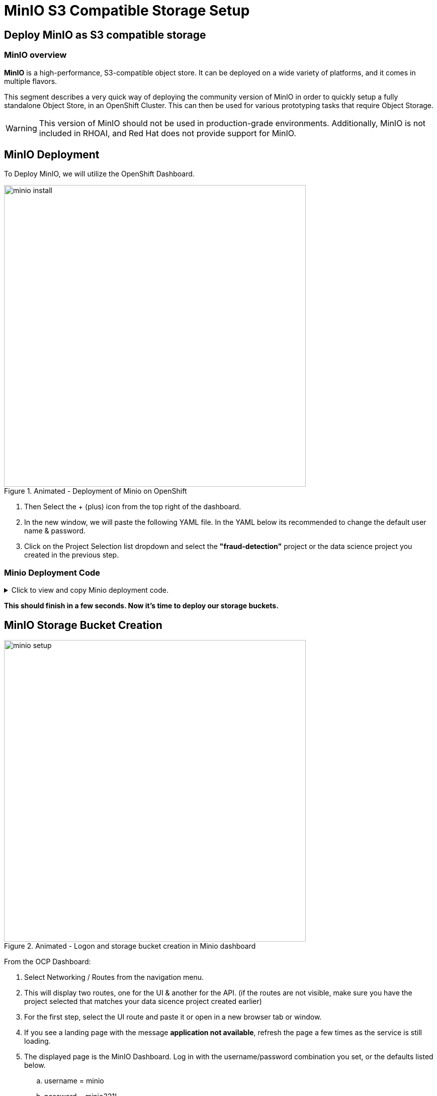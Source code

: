 = MinIO S3 Compatible Storage Setup

// video::llm_minio_v3.mp4[width=640]

== Deploy MinIO as S3 compatible storage

=== MinIO overview

*MinIO* is a high-performance, S3-compatible object store. It can be deployed on a wide variety of platforms, and it comes in multiple flavors.

This segment describes a very quick way of deploying the community version of MinIO in order to quickly setup a fully standalone Object Store, in an OpenShift Cluster. This can then be used for various prototyping tasks that require Object Storage.

[WARNING]
This version of MinIO should not be used in production-grade environments. Additionally, MinIO is not included in RHOAI, and Red Hat does not provide support for MinIO.

== MinIO Deployment

To Deploy MinIO, we will utilize the OpenShift Dashboard. 

.Animated - Deployment of Minio on OpenShift 
image::minio_install.gif[width=600]

 . Then Select the + (plus) icon from the top right of the dashboard.

 .  In the new window, we will paste the following YAML file.  In the YAML below its recommended to change the default user name & password. 

 . Click on the Project Selection list dropdown and select the *"fraud-detection"* project or the data science project you created in the previous step. 


=== Minio Deployment Code
 
// The title attribute is used as
// clickable text to open the example block.
.Click to view and copy Minio deployment code.
[%collapsible]
====
```yaml
kind: PersistentVolumeClaim
apiVersion: v1
metadata:
  name: minio-pvc
spec:
  accessModes:
    - ReadWriteOnce
  resources:
    requests:
      storage: 40Gi
  volumeMode: Filesystem
---
kind: Secret
apiVersion: v1
metadata:
  name: minio-secret
stringData:
  # change the username and password to your own values.
  # ensure that the user is at least 3 characters long and the password at least 8
  minio_root_user: minio
  minio_root_password: minio321!
---
kind: Deployment
apiVersion: apps/v1
metadata:
  name: minio
spec:
  replicas: 1
  selector:
    matchLabels:
      app: minio
  template:
    metadata:
      creationTimestamp: null
      labels:
        app: minio
    spec:
      volumes:
        - name: data
          persistentVolumeClaim:
            claimName: minio-pvc
      containers:
        - resources:
            limits:
              cpu: 250m
              memory: 1Gi
            requests:
              cpu: 20m
              memory: 100Mi
          readinessProbe:
            tcpSocket:
              port: 9000
            initialDelaySeconds: 5
            timeoutSeconds: 1
            periodSeconds: 5
            successThreshold: 1
            failureThreshold: 3
          terminationMessagePath: /dev/termination-log
          name: minio
          livenessProbe:
            tcpSocket:
              port: 9000
            initialDelaySeconds: 30
            timeoutSeconds: 1
            periodSeconds: 5
            successThreshold: 1
            failureThreshold: 3
          env:
            - name: MINIO_ROOT_USER
              valueFrom:
                secretKeyRef:
                  name: minio-secret
                  key: minio_root_user
            - name: MINIO_ROOT_PASSWORD
              valueFrom:
                secretKeyRef:
                  name: minio-secret
                  key: minio_root_password
          ports:
            - containerPort: 9000
              protocol: TCP
            - containerPort: 9090
              protocol: TCP
          imagePullPolicy: IfNotPresent
          volumeMounts:
            - name: data
              mountPath: /data
              subPath: minio
          terminationMessagePolicy: File
          image: >-
            quay.io/minio/minio:RELEASE.2023-06-19T19-52-50Z
          args:
            - server
            - /data
            - --console-address
            - :9090
      restartPolicy: Always
      terminationGracePeriodSeconds: 30
      dnsPolicy: ClusterFirst
      securityContext: {}
      schedulerName: default-scheduler
  strategy:
    type: Recreate
  revisionHistoryLimit: 10
  progressDeadlineSeconds: 600
---
kind: Service
apiVersion: v1
metadata:
  name: minio-service
spec:
  ipFamilies:
    - IPv4
  ports:
    - name: api
      protocol: TCP
      port: 9000
      targetPort: 9000
    - name: ui
      protocol: TCP
      port: 9090
      targetPort: 9090
  internalTrafficPolicy: Cluster
  type: ClusterIP
  ipFamilyPolicy: SingleStack
  sessionAffinity: None
  selector:
    app: minio
---
kind: Route
apiVersion: route.openshift.io/v1
metadata:
  name: minio-api
spec:
  to:
    kind: Service
    name: minio-service
    weight: 100
  port:
    targetPort: api
  wildcardPolicy: None
  tls:
    termination: edge
    insecureEdgeTerminationPolicy: Redirect
---
kind: Route
apiVersion: route.openshift.io/v1
metadata:
  name: minio-ui
spec:
  to:
    kind: Service
    name: minio-service
    weight: 100
  port:
    targetPort: ui
  wildcardPolicy: None
  tls:
    termination: edge
    insecureEdgeTerminationPolicy: Redirect
```
====

*This should finish in a few seconds. Now it's time to deploy our storage buckets.*

== MinIO Storage Bucket Creation


.Animated - Logon and storage bucket creation in Minio dashboard
image::minio_setup.gif[width=600]

From the OCP Dashboard:

 . Select Networking / Routes from the navigation menu.
 
 . This will display two routes, one for the UI & another for the API.  (if the routes are not visible, make sure you have the project selected that matches your data sicence project created earlier)


 . For the first step, select the UI route and paste it or open in a new browser tab or window.

 . If you see a landing page with the message *application not available*, refresh the page a few times as the service is still loading.
  
 . The displayed page is the MinIO Dashboard. Log in with the username/password combination you set, or the defaults listed below.

 .. username = minio

 .. password = minio321!

Once logged into the MinIO Console:

  . Click Create Bucket to get started.

  . Create two Buckets: 

   ..  *pipelines* 

   ..  *storage*

   ..  *models* (optional) 


This completes the pre-work, with our S3 Compatible storage ready to go, let's head to next section of the course and learn more about Red Hat OpenShift AI Model serving  with Rag.